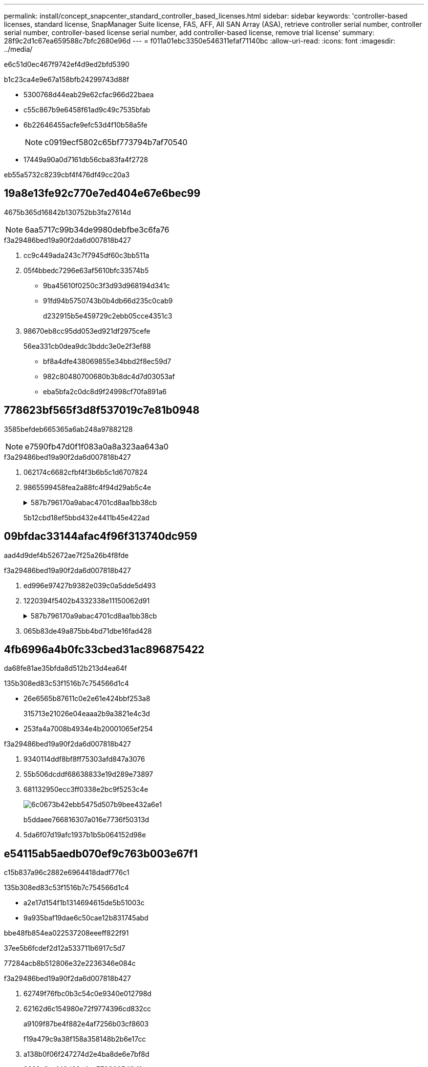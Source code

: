 ---
permalink: install/concept_snapcenter_standard_controller_based_licenses.html 
sidebar: sidebar 
keywords: 'controller-based licenses, standard license, SnapManager Suite license, FAS, AFF, All SAN Array (ASA), retrieve controller serial number, controller serial number, controller-based license serial number, add controller-based license, remove trial license' 
summary: 28f9c2d1c67ea659588c7bfc2680e96d 
---
= f011a01ebc3350e546311efaf71140bc
:allow-uri-read: 
:icons: font
:imagesdir: ../media/


[role="lead"]
e6c51d0ec467f9742ef4d9ed2bfd5390

b1c23ca4e9e67a158bfb24299743d88f

* 5300768d44eab29e62cfac966d22baea
* c55c867b9e6458f61ad9c49c7535bfab
* 6b22646455acfe9efc53d4f10b58a5fe
+

NOTE: c0919ecf5802c65bf773794b7af70540

* 17449a90a0d7161db56cba83fa4f2728


eb55a5732c8239cbf4f476df49cc20a3



== 19a8e13fe92c770e7ed404e67e6bec99

4675b365d16842b130752bb3fa27614d


NOTE: 6aa5717c99b34de9980debfbe3c6fa76

.f3a29486bed19a90f2da6d007818b427
. cc9c449ada243c7f7945df60c3bb511a
. 05f4bbedc7296e63af5610bfc33574b5
+
** 9ba45610f0250c3f3d93d968194d341c
** 91fd94b5750743b0b4db66d235c0cab9
+
d232915b5e459729c2ebb05cce4351c3



. 98670eb8cc95dd053ed921df2975cefe
+
56ea331cb0dea9dc3bddc3e0e2f3ef88

+
** bf8a4dfe438069855e34bbd2f8ec59d7
** 982c80480700680b3b8dc4d7d03053af
** eba5bfa2c0dc8d9f24998cf70fa891a6






== 778623bf565f3d8f537019c7e81b0948

3585befdeb665365a6ab248a97882128


NOTE: e7590fb47d0f1f083a0a8a323aa643a0

.f3a29486bed19a90f2da6d007818b427
. 062174c6682cfbf4f3b6b5c1d6707824
. 9865599458fea2a88fc4f94d29ab5c4e
+
.587b796170a9abac4701cd8aa1bb38cb
[%collapsible]
====
[listing]
----
cluster1::> license show
(system license show)

Serial Number: 1-80-0000xx
Owner: cluster1
Package           Type     Description              Expiration
----------------- -------- ---------------------    ---------------
Base              site     Cluster Base License     -

Serial Number: 1-81-000000000000000000000000xx
Owner: cluster1-01
Package           Type     Description              Expiration
----------------- -------- ---------------------    ---------------
NFS               license  NFS License              -
CIFS              license  CIFS License             -
iSCSI             license  iSCSI License            -
FCP               license  FCP License              -
SnapRestore       license  SnapRestore License      -
SnapMirror        license  SnapMirror License       -
FlexClone         license  FlexClone License        -
SnapVault         license  SnapVault License        -
SnapManagerSuite  license  SnapManagerSuite License -
----
====
+
5b12cbd18ef5bbd432e4411b45e422ad





== 09bfdac33144afac4f96f313740dc959

aad4d9def4b52672ae7f25a26b4f8fde

.f3a29486bed19a90f2da6d007818b427
. ed996e97427b9382e039c0a5dde5d493
. 1220394f5402b4332338e11150062d91
+
.587b796170a9abac4701cd8aa1bb38cb
[%collapsible]
====
[listing]
----
cluster1::> system show -instance

Node: fasxxxx-xx-xx-xx
Owner:
Location: RTP 1.5
Model: FAS8080
Serial Number: 123451234511
Asset Tag: -
Uptime: 143 days 23:46
NVRAM System ID: xxxxxxxxx
System ID: xxxxxxxxxx
Vendor: NetApp
Health: true
Eligibility: true
Differentiated Services: false
All-Flash Optimized: false

Node: fas8080-41-42-02
Owner:
Location: RTP 1.5
Model: FAS8080
Serial Number: 123451234512
Asset Tag: -
Uptime: 144 days 00:08
NVRAM System ID: xxxxxxxxx
System ID: xxxxxxxxxx
Vendor: NetApp
Health: true
Eligibility: true
Differentiated Services: false
All-Flash Optimized: false
2 entries were displayed.
----
====
. 065b83de49a875bb4bd71dbe16fad428




== 4fb6996a4b0fc33cbed31ac896875422

da68fe81ae35bfda8d512b213d4ea64f

.135b308ed83c53f1516b7c754566d1c4
* 26e6565b87611c0e2e61e424bbf253a8
+
315713e21026e04eaaa2b9a3821e4c3d

* 253fa4a7008b4934e4b20001065ef254


.f3a29486bed19a90f2da6d007818b427
. 9340114ddf8bf8ff75303afd847a3076
. 55b506dcddf68638833e19d289e73897
. 681132950ecc3ff0338e2bc9f5253c4e
+
image::../media/nss_controller_license_select.gif[6c0673b42ebb5475d507b9bee432a6e1]

+
b5ddaee766816307a016e7736f50313d

. 5da6f07d19afc1937b1b5b064152d98e




== e54115ab5aedb070ef9c763b003e67f1

c15b837a96c2882e6964418dadf776c1

.135b308ed83c53f1516b7c754566d1c4
* a2e17d154f1b1314694615de5b51003c
* 9a935baf19dae6c50cae12b831745abd


.bbe48fb854ea022537208eeeff822f91
37ee5b6fcdef2d12a533711b6917c5d7

77284acb8b512806e32e2236346e084c

.f3a29486bed19a90f2da6d007818b427
. 62749f76fbc0b3c54c0e9340e012798d
. 62162d6c154980e72f9774396cd832cc
+
a9109f87be4f882e4af7256b03cf8603

+
f19a479c9a38f158a358148b2b6e17cc

. a138b0f06f247274d2e4ba8de6e7bf8d
+
8822a9cc146d06e4ec77936054fb11ca





== 392e651b70e91641288713738f526ce0

f01f22cfc141e64ad20b64a9b3f2ac85


NOTE: b69cd8afc7ba47f5300e7eb1864b6e2f

.f3a29486bed19a90f2da6d007818b427
. 68dae2573ac7874d6dd234af4fa4c752
+
.. aa5c2438bb48bc6f9fc91294d9f5f2c1
.. 677b5668995b5d565b03294fb7b16727
+
de07b96d6e0726ed58c0b7506fed6a37



. bdc5e2c886d9f1d7c2db87ea0140c771
+
4c6cef07724f31f81802bd1558b3066b

. 730761cf69bd21652f5f5b9dc5170f63
+
11ed0a0d13245c242749913d8aee1584


